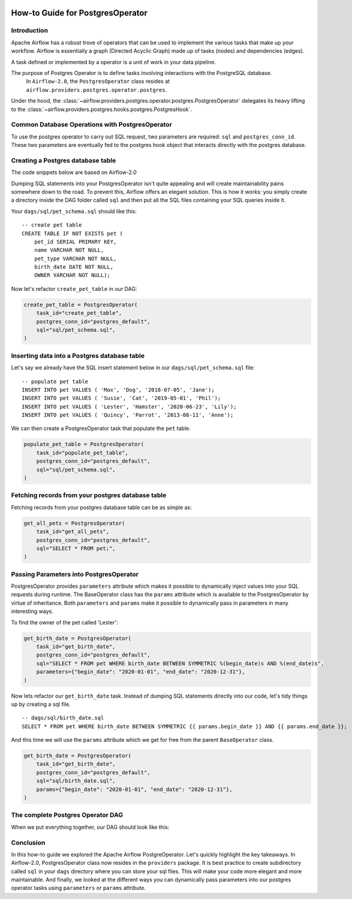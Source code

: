  .. Licensed to the Apache Software Foundation (ASF) under one
    or more contributor license agreements.  See the NOTICE file
    distributed with this work for additional information
    regarding copyright ownership.  The ASF licenses this file
    to you under the Apache License, Version 2.0 (the
    "License"); you may not use this file except in compliance
    with the License.  You may obtain a copy of the License at

 ..   http://www.apache.org/licenses/LICENSE-2.0

 .. Unless required by applicable law or agreed to in writing,
    software distributed under the License is distributed on an
    "AS IS" BASIS, WITHOUT WARRANTIES OR CONDITIONS OF ANY
    KIND, either express or implied.  See the License for the
    specific language governing permissions and limitations
    under the License.

How-to Guide for PostgresOperator
=================================

Introduction
------------

Apache Airflow has a robust trove of operators that can be used to implement the various tasks that make up your
workflow. Airflow is essentially a graph (Directed Acyclic Graph) made up of tasks (nodes) and dependencies (edges).

A task defined or implemented by a operator is a unit of work in your data pipeline.

The purpose of Postgres Operator is to define tasks involving interactions with the PostgreSQL database.
 In ``Airflow-2.0``, the ``PostgresOperator`` class resides at ``airflow.providers.postgres.operator.postgres``.

Under the hood, the :class:`~airflow.providers.postgres.operator.postgres.PostgresOperator` delegates its heavy lifting to the :class:`~airflow.providers.postgres.hooks.postgres.PostgresHook`.

Common Database Operations with PostgresOperator
------------------------------------------------

To use the postgres operator to carry out SQL request, two parameters are required: ``sql`` and ``postgres_conn_id``.
These two parameters are eventually fed to the postgres hook object that interacts directly with the postgres database.

Creating a Postgres database table
----------------------------------

The code snippets below are based on Airflow-2.0

.. exampleinclude:: /../../airflow/providers/postgres/example_dags/example_postgres.py
    :language: python
    :start-after: [START postgres_operator_howto_guide]
    :end-before: [END postgres_operator_howto_guide_create_pet_table]


Dumping SQL statements into your PostgresOperator isn't quite appealing and will create maintainability pains somewhere
down to the road. To prevent this, Airflow offers an elegant solution. This is how it works: you simply create
a directory inside the DAG folder called ``sql`` and then put all the SQL files containing your SQL queries inside it.

Your ``dags/sql/pet_schema.sql`` should like this:

::

      -- create pet table
      CREATE TABLE IF NOT EXISTS pet (
          pet_id SERIAL PRIMARY KEY,
          name VARCHAR NOT NULL,
          pet_type VARCHAR NOT NULL,
          birth_date DATE NOT NULL,
          OWNER VARCHAR NOT NULL);


Now let's refactor ``create_pet_table`` in our DAG:

.. code-block:: python

        create_pet_table = PostgresOperator(
            task_id="create_pet_table",
            postgres_conn_id="postgres_default",
            sql="sql/pet_schema.sql",
        )


Inserting data into a Postgres database table
---------------------------------------------

Let's say we already have the SQL insert statement below in our ``dags/sql/pet_schema.sql`` file:

::

  -- populate pet table
  INSERT INTO pet VALUES ( 'Max', 'Dog', '2018-07-05', 'Jane');
  INSERT INTO pet VALUES ( 'Susie', 'Cat', '2019-05-01', 'Phil');
  INSERT INTO pet VALUES ( 'Lester', 'Hamster', '2020-06-23', 'Lily');
  INSERT INTO pet VALUES ( 'Quincy', 'Parrot', '2013-08-11', 'Anne');

We can then create a PostgresOperator task that populate the ``pet`` table.

.. code-block:: python

  populate_pet_table = PostgresOperator(
      task_id="populate_pet_table",
      postgres_conn_id="postgres_default",
      sql="sql/pet_schema.sql",
  )


Fetching records from your postgres database table
--------------------------------------------------

Fetching records from your postgres database table can be as simple as:

.. code-block:: python

  get_all_pets = PostgresOperator(
      task_id="get_all_pets",
      postgres_conn_id="postgres_default",
      sql="SELECT * FROM pet;",
  )



Passing Parameters into PostgresOperator
----------------------------------------

PostgresOperator provides ``parameters`` attribute which makes it possible to dynamically inject values into your
SQL requests during runtime. The BaseOperator class has the ``params`` attribute which is available to the PostgresOperator
by virtue of inheritance. Both ``parameters`` and ``params`` make it possible to dynamically pass in parameters in many
interesting ways.

To find the owner of the pet called 'Lester':

.. code-block:: python

  get_birth_date = PostgresOperator(
      task_id="get_birth_date",
      postgres_conn_id="postgres_default",
      sql="SELECT * FROM pet WHERE birth_date BETWEEN SYMMETRIC %(begin_date)s AND %(end_date)s",
      parameters={"begin_date": "2020-01-01", "end_date": "2020-12-31"},
  )

Now lets refactor our ``get_birth_date`` task. Instead of dumping SQL statements directly into our code, let's tidy things up
by creating a sql file.

::

  -- dags/sql/birth_date.sql
  SELECT * FROM pet WHERE birth_date BETWEEN SYMMETRIC {{ params.begin_date }} AND {{ params.end_date }};

And this time we will use the ``params`` attribute which we get for free from the parent ``BaseOperator``
class.

.. code-block:: python

  get_birth_date = PostgresOperator(
      task_id="get_birth_date",
      postgres_conn_id="postgres_default",
      sql="sql/birth_date.sql",
      params={"begin_date": "2020-01-01", "end_date": "2020-12-31"},
  )

The complete Postgres Operator DAG
----------------------------------

When we put everything together, our DAG should look like this:

.. exampleinclude:: /../../airflow/providers/postgres/example_dags/example_postgres.py
    :language: python
    :start-after: [START postgres_operator_howto_guide]
    :end-before: [END postgres_operator_howto_guide]


Conclusion
----------

In this how-to guide we explored the Apache Airflow PostgreOperator. Let's quickly highlight the key takeaways.
In Airflow-2.0, PostgresOperator class now resides in the ``providers`` package. It is best practice to create subdirectory
called ``sql`` in your ``dags`` directory where you can store your sql files. This will make your code more elegant and more
maintainable. And finally, we looked at the different ways you can dynamically pass parameters into our postgres operator
tasks  using ``parameters`` or ``params`` attribute.
